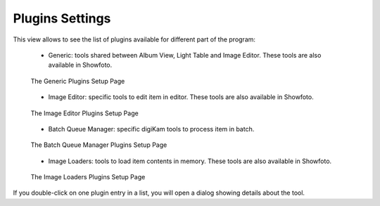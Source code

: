 .. meta::
   :description: digiKam Plugins Settings
   :keywords: digiKam, documentation, user manual, photo management, open source, free, learn, easy, plugins, generic, editor, batch queue, loaders

.. metadata-placeholder

   :authors: - digiKam Team

   :license: see Credits and License page for details (https://docs.digikam.org/en/credits_license.html)

.. _plugins_settings:

Plugins Settings
================

.. contents::

This view allows to see the list of plugins available for different part of the program:

    - Generic: tools shared between Album View, Light Table and Image Editor. These tools are also available in Showfoto.

    .. figure:: images/setup_plugins_generic.webp
        :alt:
        :align: center

        The Generic Plugins Setup Page

    - Image Editor: specific tools to edit item in editor. These tools are also available in Showfoto.

    .. figure:: images/setup_plugins_editor.webp
        :alt:
        :align: center

        The Image Editor Plugins Setup Page

    - Batch Queue Manager: specific digiKam tools to process item in batch.

    .. figure:: images/setup_plugins_batch.webp
        :alt:
        :align: center

        The Batch Queue Manager Plugins Setup Page

    - Image Loaders: tools to load item contents in memory. These tools are also available in Showfoto.

    .. figure:: images/setup_plugins_loaders.webp
        :alt:
        :align: center

        The Image Loaders Plugins Setup Page

If you double-click on one plugin entry in a list, you will open a dialog showing details about the tool.
